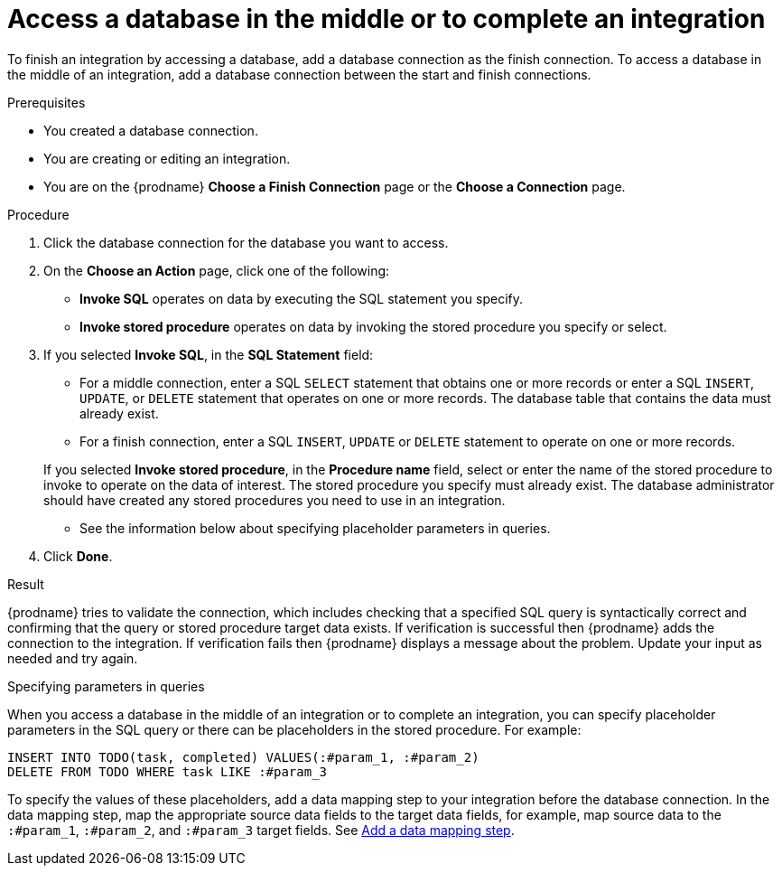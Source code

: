 // This module is included in the following assemblies:
// as_connecting-to-databases.adoc

[id='adding-db-connection-finish-middle_{context}']
= Access a database in the middle or to complete an integration

To finish an integration by accessing a database, add a database
connection as the finish connection. To access 
a database in the middle of an integration, add a database connection
between the start and finish connections.

.Prerequisites
* You created a database connection.
* You are creating or editing an integration.
* You are on the {prodname} *Choose a Finish Connection* page or the
*Choose a Connection* page.

.Procedure

. Click the database connection for the database you want to access.
. On the *Choose an Action* page, click one of the following:
+
* *Invoke SQL* operates on data by executing the
SQL statement you specify.
* *Invoke stored procedure* operates on data by invoking
the stored procedure you specify or select.
. If you selected *Invoke SQL*, in the *SQL Statement* field:
** For a middle connection, enter a SQL `SELECT` statement that obtains
one or more records or enter a SQL `INSERT`, `UPDATE`, or
`DELETE` statement that
operates on one or more records.
The database table that contains the data must already exist.

** For a finish connection, enter a SQL `INSERT`, `UPDATE` or
`DELETE` statement to
operate on one or more records.

+
If you selected *Invoke stored procedure*, in the
*Procedure name* field, select or enter the name of the stored procedure to
invoke to operate on the data of interest. The stored procedure you specify must
already exist. The database administrator should have created any stored
procedures you need to use in an integration.

* See the information below about specifying placeholder parameters 
in queries.  

. Click *Done*.

.Result
{prodname} tries to validate the connection, which includes
checking that a specified SQL query is syntactically correct and
confirming that the query or stored procedure target data exists. If
verification is successful then {prodname} adds the connection to
the integration. If verification fails then {prodname} displays a message
about the problem. Update your input as needed and try again.

.Specifying parameters in queries

When you access a database in the middle of an integration or to complete
an integration, you can specify placeholder parameters in the SQL query 
or there can be placeholders in the stored procedure. For example: 

[source]
----
INSERT INTO TODO(task, completed) VALUES(:#param_1, :#param_2)
DELETE FROM TODO WHERE task LIKE :#param_3
----

To specify the values of these placeholders, add a data mapping step
to your integration before the database connection. In the data mapping
step, map the appropriate source data fields to the target data
fields, for example, map source data to the `:#param_1`, `:#param_2`, and
`:#param_3` target fields. See
link:{LinkFuseOnlineIntegrationGuide}#add-data-mapping-step_map[Add a data mapping step].
